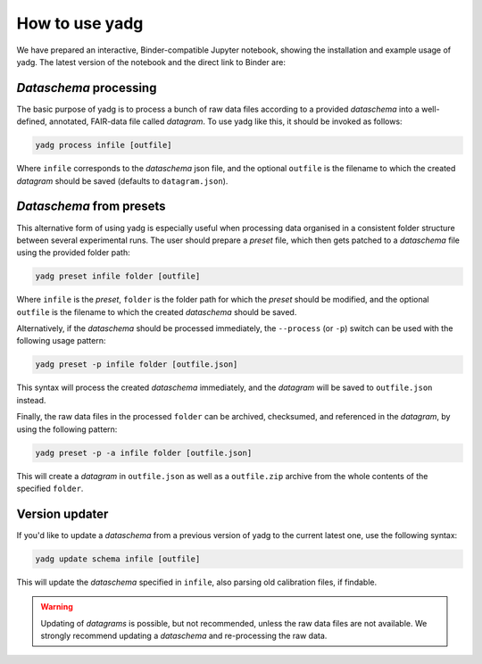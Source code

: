 How to use **yadg**
-------------------
We have prepared an interactive, Binder-compatible Jupyter notebook, showing the 
installation and example usage of yadg. The latest version of the notebook and 
the direct link to Binder are:

.. image:: https://zenodo.org/badge/DOI/10.5281/zenodo.6351210.svg
    :target: https://doi.org/10.5281/zenodo.6351210
.. image:: https://mybinder.org/badge_logo.svg
    :target: https://mybinder.org/v2/zenodo/10.5281/zenodo.6351210/?labpath=index.ipynb


`Dataschema` processing
```````````````````````
The basic purpose of yadg is to process a bunch of raw data files according to a
provided `dataschema` into a well-defined, annotated, FAIR-data file called `datagram`. 
To use yadg like this, it should be invoked as follows:

.. code-block:: bash

    yadg process infile [outfile]

Where ``infile`` corresponds to the `dataschema` json file, and the optional 
``outfile`` is the filename to which the created `datagram` should be saved 
(defaults to ``datagram.json``).

`Dataschema` from presets
`````````````````````````
This alternative form of using yadg is especially useful when processing data organised 
in a consistent folder structure between several experimental runs. The user should 
prepare a `preset` file, which then gets patched to a `dataschema` file using the 
provided folder path:

.. code-block:: bash

    yadg preset infile folder [outfile]

Where ``infile`` is the `preset`, ``folder`` is the folder path for which the `preset`
should be modified, and the optional ``outfile`` is the filename to which the created
`dataschema` should be saved.

Alternatively, if the `dataschema` should be processed immediately, the ``--process`` 
(or ``-p``) switch can be used with the following usage pattern:

.. code-block:: bash

    yadg preset -p infile folder [outfile.json]

This syntax will process the created `dataschema` immediately, and the `datagram` will 
be saved to ``outfile.json`` instead.

Finally, the raw data files in the processed ``folder`` can be archived, checksumed,
and referenced in the `datagram`, by using the following pattern:

.. code-block:: bash

    yadg preset -p -a infile folder [outfile.json]

This will create a `datagram` in ``outfile.json`` as well as a ``outfile.zip`` archive
from the whole contents of the specified ``folder``.

Version updater
```````````````
If you'd like to update a `dataschema` from a previous version of yadg to the current 
latest one, use the following syntax:

.. code-block:: bash

    yadg update schema infile [outfile]

This will update the `dataschema` specified in ``infile``, also parsing old calibration
files, if findable. 

.. warning::
    
    Updating of `datagrams` is possible, but not recommended, unless the raw data files 
    are not available. We strongly recommend updating a `dataschema` and re-processing 
    the raw data.
